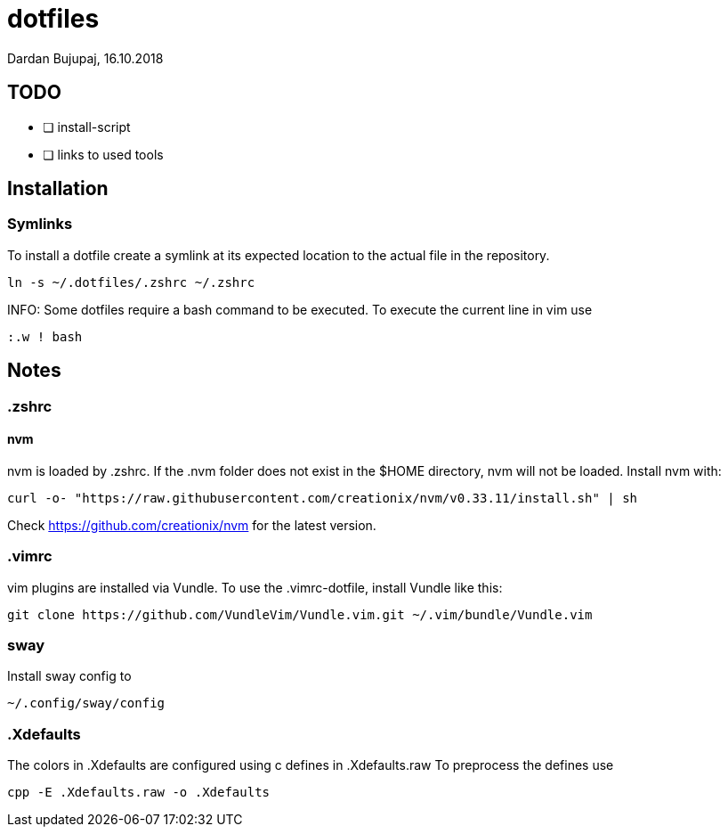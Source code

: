 = dotfiles
Dardan Bujupaj, 16.10.2018

== TODO

* [ ] install-script
* [ ] links to used tools

== Installation
=== Symlinks
To install a dotfile create a symlink at its expected location to the actual file in the repository.

 ln -s ~/.dotfiles/.zshrc ~/.zshrc

INFO: Some dotfiles require a bash command to be executed.
To execute the current line in vim use

 :.w ! bash

== Notes
=== .zshrc
==== nvm
nvm is loaded by .zshrc.
If the .nvm folder does not exist in the $HOME directory, nvm will not be loaded.
Install nvm with:

 curl -o- "https://raw.githubusercontent.com/creationix/nvm/v0.33.11/install.sh" | sh

Check https://github.com/creationix/nvm for the latest version.


=== .vimrc
vim plugins are installed via Vundle. To use the .vimrc-dotfile, install Vundle like this:

 git clone https://github.com/VundleVim/Vundle.vim.git ~/.vim/bundle/Vundle.vim

=== sway
Install sway config to 

 ~/.config/sway/config

=== .Xdefaults
The colors in .Xdefaults are configured using c defines in .Xdefaults.raw
To preprocess the defines use

 cpp -E .Xdefaults.raw -o .Xdefaults
